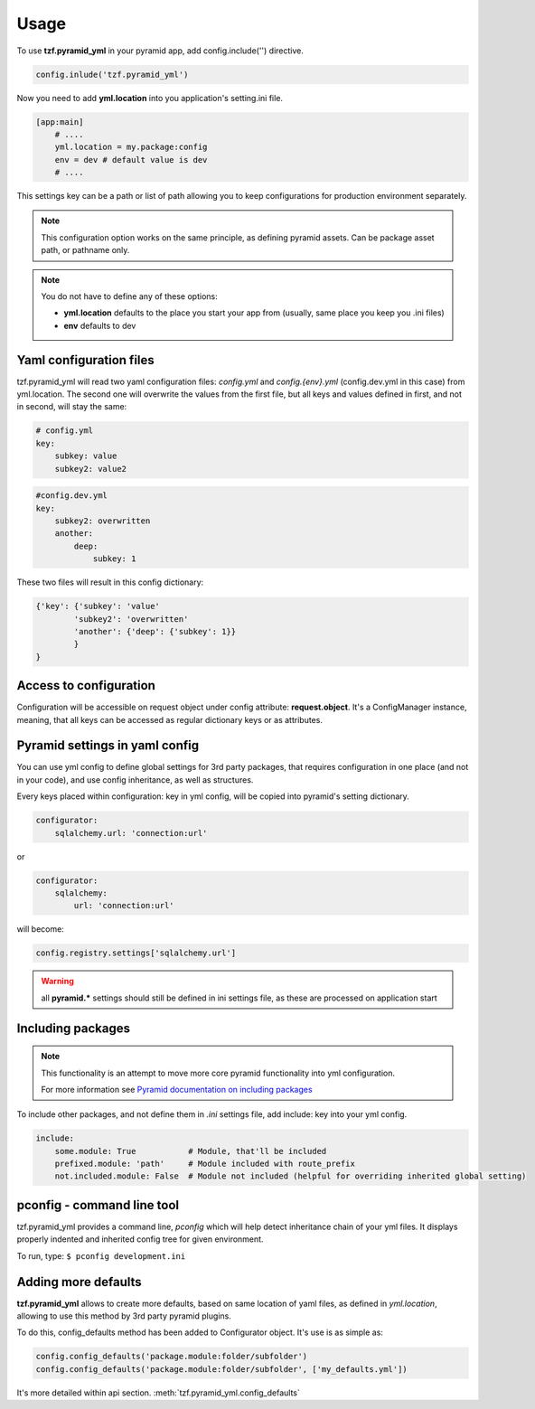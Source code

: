 Usage
=====

To use **tzf.pyramid_yml** in your pyramid app, add config.include('') directive.

.. code-block:: python

    config.inlude('tzf.pyramid_yml')

Now you need to add **yml.location** into you application's setting.ini file.

.. code-block:: ini

    [app:main]
        # ....
        yml.location = my.package:config
        env = dev # default value is dev
        # ....

This settings key can be a path or list of path allowing you to keep configurations for production environment separately.

.. note::
    This configuration option works on the same principle, as defining pyramid assets. Can be package asset path, or pathname only.

.. note::
    You do not have to define any of these options:

    * **yml.location** defaults to the place you start your app from (usually, same place you keep you .ini files)
    * **env** defaults to dev

Yaml configuration files
------------------------

tzf.pyramid_yml will read two yaml configuration files: *config.yml* and *config.{env}.yml* (config.dev.yml in this case) from yml.location. The second one will overwrite the values from the first file, but all keys and values defined in first, and not in second, will stay the same:

.. code-block:: yaml

    # config.yml
    key:
        subkey: value
        subkey2: value2


.. code-block:: yaml

    #config.dev.yml
    key:
        subkey2: overwritten
        another:
            deep:
                subkey: 1

These two files will result in this config dictionary:

.. code-block:: python

    {'key': {'subkey': 'value'
            'subkey2': 'overwritten'
            'another': {'deep': {'subkey': 1}}
            }
    }

Access to configuration
-----------------------

Configuration will be accessible on request object under config attribute: **request.object**. It's a ConfigManager instance, meaning, that all keys can be accessed as regular dictionary keys or as attributes.


Pyramid settings in yaml config
-------------------------------

You can use yml config to define global settings for 3rd party packages, that requires configuration in one place (and not in your code), and use config inheritance, as well as structures.

Every keys placed within configuration: key in yml config, will be copied into pyramid's setting dictionary.

.. code-block:: yaml

    configurator:
        sqlalchemy.url: 'connection:url'

or

.. code-block:: yaml

    configurator:
        sqlalchemy:
            url: 'connection:url'

will become:

.. code-block:: python

    config.registry.settings['sqlalchemy.url']

.. warning::
    all **pyramid.*** settings should still be defined in ini settings file, as these are processed on application start


Including packages
------------------

.. note::
    This functionality is an attempt to move more core pyramid functionality into yml configuration.

    For more information see `Pyramid documentation on including packages <http://docs.pylonsproject.org/projects/pyramid/en/1.4-branch/narr/environment.html#including-packages>`_


To include other packages, and not define them in *.ini* settings file, add include: key into your yml config.

.. code-block:: yaml

    include:
        some.module: True           # Module, that'll be included
        prefixed.module: 'path'     # Module included with route_prefix
        not.included.module: False  # Module not included (helpful for overriding inherited global setting)

pconfig - command line tool
---------------------------

tzf.pyramid_yml provides a command line, `pconfig` which will help detect inheritance chain of your yml files. It displays properly indented and inherited config tree for given environment.

To run, type:
``$ pconfig development.ini``


Adding more defaults
--------------------

**tzf.pyramid_yml** allows to create more defaults, based on same location of yaml files, as defined in *yml.location*, allowing to use this method by 3rd party pyramid plugins.

To do this, config_defaults method has been added to Configurator object. It's use is as simple as:

.. code-block:: python

    config.config_defaults('package.module:folder/subfolder')
    config.config_defaults('package.module:folder/subfolder', ['my_defaults.yml'])

It's more detailed within api section. :meth:`tzf.pyramid_yml.config_defaults`
